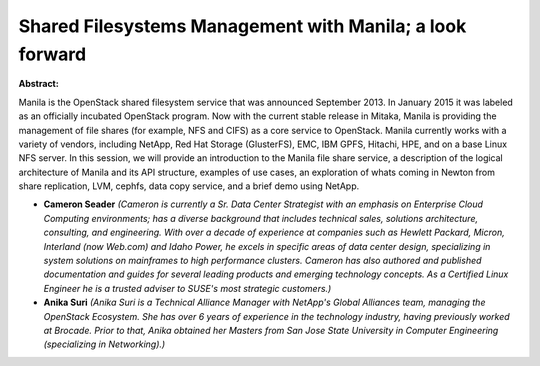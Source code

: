 Shared Filesystems Management with Manila; a look forward
~~~~~~~~~~~~~~~~~~~~~~~~~~~~~~~~~~~~~~~~~~~~~~~~~~~~~~~~~

**Abstract:**

Manila is the OpenStack shared filesystem service that was announced September 2013. In January 2015 it was labeled as an officially incubated OpenStack program. Now with the current stable release in Mitaka, Manila is providing the management of file shares (for example, NFS and CIFS) as a core service to OpenStack. Manila currently works with a variety of vendors, including NetApp, Red Hat Storage (GlusterFS), EMC, IBM GPFS, Hitachi, HPE, and on a base Linux NFS server. In this session, we will provide an introduction to the Manila file share service, a description of the logical architecture of Manila and its API structure, examples of use cases, an exploration of whats coming in Newton from share replication, LVM, cephfs, data copy service, and a brief demo using NetApp.


* **Cameron Seader** *(Cameron is currently a Sr. Data Center Strategist with an emphasis on Enterprise Cloud Computing environments; has a diverse background that includes technical sales, solutions architecture, consulting, and engineering. With over a decade of experience at companies such as Hewlett Packard, Micron, Interland (now Web.com) and Idaho Power, he excels in specific areas of data center design, specializing in system solutions on mainframes to high performance clusters. Cameron has also authored and published documentation and guides for several leading products and emerging technology concepts. As a Certified Linux Engineer he is a trusted adviser to SUSE's most strategic customers.)*

* **Anika Suri** *(Anika Suri is a Technical Alliance Manager with NetApp's Global Alliances team, managing the OpenStack Ecosystem. She has over 6 years of experience in the technology industry, having previously worked at Brocade. Prior to that, Anika obtained her Masters from San Jose State University in Computer Engineering (specializing in Networking).)*
